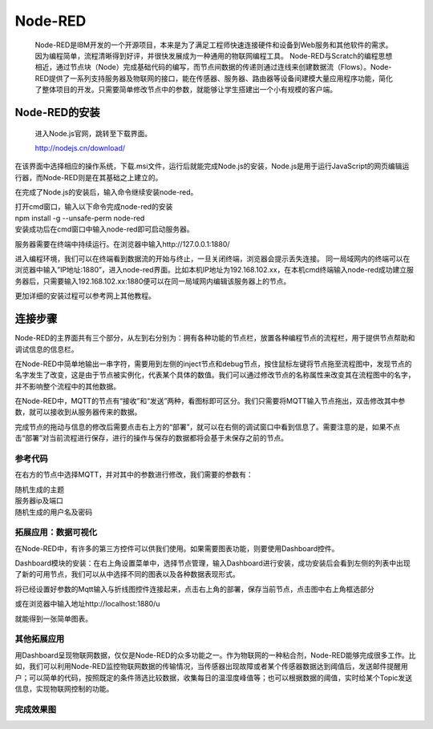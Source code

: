 Node-RED
=================

    Node-RED是IBM开发的一个开源项目，本来是为了满足工程师快速连接硬件和设备到Web服务和其他软件的需求。因为编程简单，流程清晰得到好评，并很快发展成为一种通用的物联网编程工具。
    Node-RED与Scratch的编程思想相近，通过节点块（Node）完成基础代码的编写，而节点间数据的传递则通过连线来创建数据流（Flows）。Node-RED提供了一系列支持服务器及物联网的接口，能在传感器、服务器、路由器等设备间建模大量应用程序功能，简化了整体项目的开发。只需要简单修改节点中的参数，就能够让学生搭建出一个小有规模的客户端。


Node-RED的安装
-------------------------


    进入Node.js官网，跳转至下载界面。

    http://nodejs.cn/download/

.. image:: ../image/linmiaoyan/02-Node-RED-01.png

在该界面中选择相应的操作系统，下载.msi文件，运行后就能完成Node.js的安装，Node.js是用于运行JavaScript的网页编辑运行器，而Node-RED则是在其基础之上建立的。

在完成了Node.js的安装后，输入命令继续安装node-red。

.. image:: ../image/linmiaoyan/02-Node-RED-02.png

| 打开cmd窗口，输入以下命令完成node-red的安装
| npm install -g --unsafe-perm node-red
| 安装成功后在cmd窗口中输入node-red即可启动服务器。

.. image:: ../image/linmiaoyan/02-Node-RED-03.png

服务器需要在终端中持续运行。在浏览器中输入http://127.0.0.1:1880/

进入编程环境，我们可以在终端看到数据流的开始与终止，一旦关闭终端，浏览器会提示丢失连接。
同一局域网内的终端可以在浏览器中输入”IP地址:1880”，进入node-red界面。比如本机IP地址为192.168.102.xx，在本机cmd终端输入node-red成功建立服务器后，只需要输入192.168.102.xx:1880便可以在同一局域网内编辑该服务器上的节点。

.. image:: ../image/linmiaoyan/02-Node-RED-04.png

更加详细的安装过程可以参考网上其他教程。

连接步骤
------------------
Node-RED的主界面共有三个部分，从左到右分别为：拥有各种功能的节点栏，放置各种编程节点的流程栏，用于提供节点帮助和调试信息的信息栏。

在Node-RED中简单地输出一串字符，需要用到左侧的inject节点和debug节点，按住鼠标左键将节点拖至流程图中，发现节点的名字发生了改变，这是由于节点被实例化，代表某个具体的数值。我们可以通过修改节点的名称属性来改变其在流程图中的名字，并不影响整个流程中的其他数据。

在Node-RED中，MQTT的节点有“接收”和“发送”两种，看图标即可区分。我们只需要将MQTT输入节点拖出，双击修改其中参数，就可以接收到从服务器传来的数据。

.. image:: ../image/linmiaoyan/02-Node-RED-06.png

完成节点的拖动与信息的修改后需要点击右上方的“部署”，就可以在右侧的调试窗口中看到信息了。需要注意的是，如果不点击“部署”对当前流程进行保存，进行的操作与保存的数据都将会基于未保存之前的节点。

------------------
参考代码
------------------
在右方的节点中选择MQTT，并对其中的参数进行修改，我们需要的参数有：

| 随机生成的主题
| 服务器ip及端口
| 随机生成的用户名及密码

.. image:: ../image/linmiaoyan/02-Node-RED-05.png

------------------------------
拓展应用：数据可视化
------------------------------

在Node-RED中，有许多的第三方控件可以供我们使用。如果需要图表功能，则要使用Dashboard控件。

Dashboard模块的安装：在右上角设置菜单中，选择节点管理，输入Dashboard进行安装，成功安装后会看到左侧的列表中出现了新的可用节点，我们可以从中选择不同的图表以及各种数据表现形式。

.. image:: ../image/linmiaoyan/02-Node-RED-08.png

将已经设置好参数的Mqtt输入与折线图控件连接起来，点击右上角的部署，保存当前节点，点击图中右上角框选部分

或在浏览器中输入地址http://localhost:1880/u

就能得到一张简单图表。

-----------------------
其他拓展应用
-----------------------

用Dashboard呈现物联网数据，仅仅是Node-RED的众多功能之一。作为物联网的一种粘合剂，Node-RED能够完成很多工作。比如，我们可以利用Node-RED监控物联网数据的传输情况，当传感器出现故障或者某个传感器数据达到阈值后，发送邮件提醒用户；可以简单的代码，按照既定的条件筛选比较数据，收集每日的温湿度峰值等；也可以根据数据的阈值，实时给某个Topic发送信息，实现物联网控制的功能。

-----------------------
完成效果图
-----------------------

.. image:: ../image/linmiaoyan/02-Node-RED-09.png
